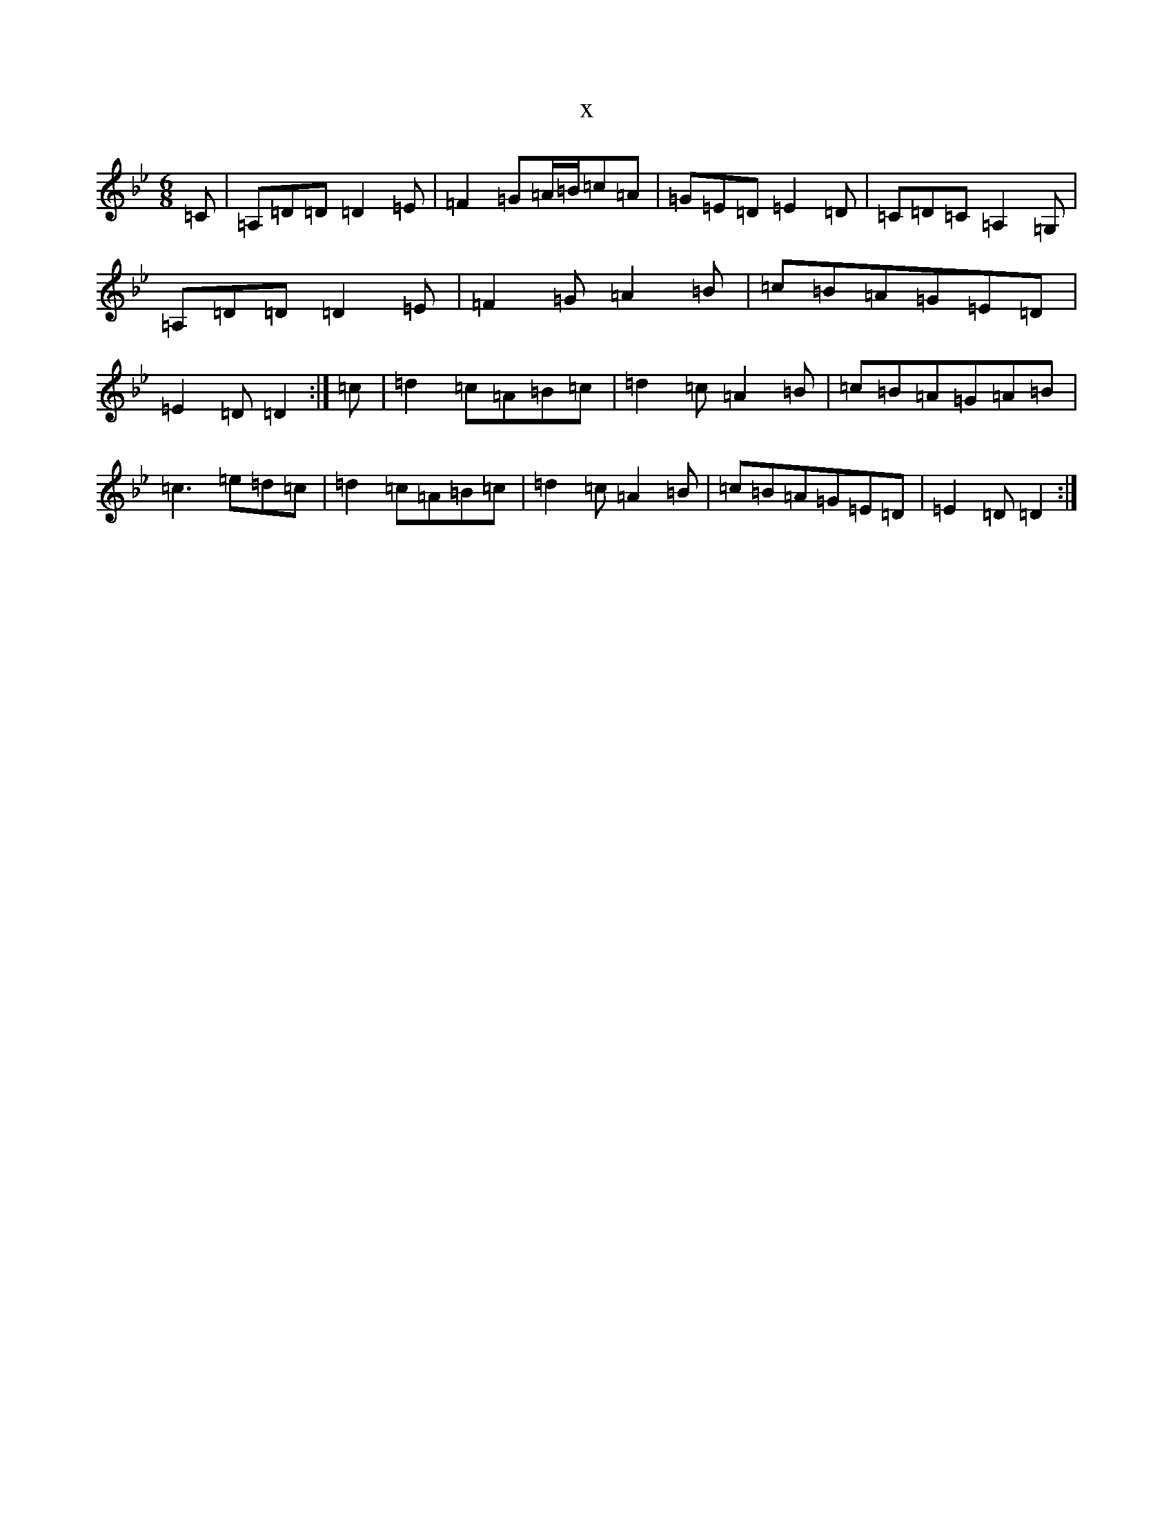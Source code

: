 X:557
T:x
L:1/8
M:6/8
K: C Dorian
=C|=A,=D=D=D2=E|=F2=G=A/2=B/2=c=A|=G=E=D=E2=D|=C=D=C=A,2=G,|=A,=D=D=D2=E|=F2=G=A2=B|=c=B=A=G=E=D|=E2=D=D2:|=c|=d2=c=A=B=c|=d2=c=A2=B|=c=B=A=G=A=B|=c3=e=d=c|=d2=c=A=B=c|=d2=c=A2=B|=c=B=A=G=E=D|=E2=D=D2:|